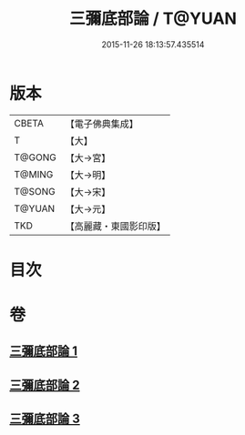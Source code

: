 #+TITLE: 三彌底部論 / T@YUAN
#+DATE: 2015-11-26 18:13:57.435514
* 版本
 |     CBETA|【電子佛典集成】|
 |         T|【大】     |
 |    T@GONG|【大→宮】   |
 |    T@MING|【大→明】   |
 |    T@SONG|【大→宋】   |
 |    T@YUAN|【大→元】   |
 |       TKD|【高麗藏・東國影印版】|

* 目次
* 卷
** [[file:KR6o0053_001.txt][三彌底部論 1]]
** [[file:KR6o0053_002.txt][三彌底部論 2]]
** [[file:KR6o0053_003.txt][三彌底部論 3]]
